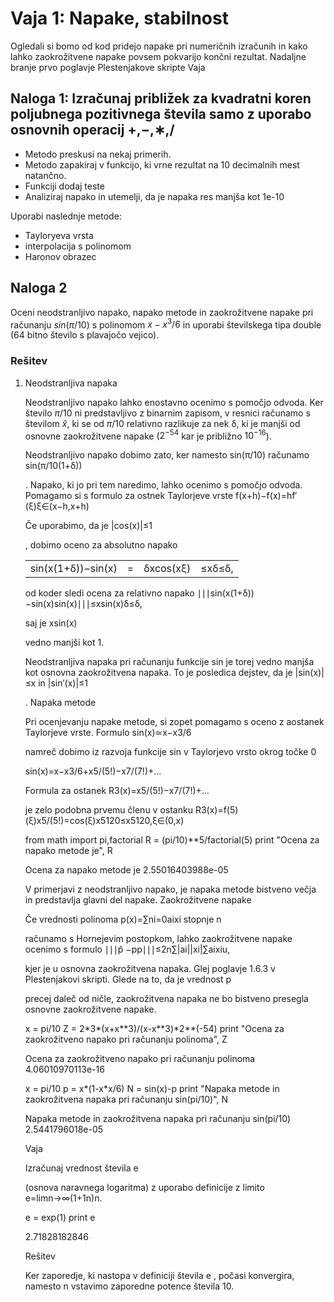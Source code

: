 * Vaja 1: Napake, stabilnost

Ogledali si bomo od kod pridejo napake pri numeričnih izračunih in kako lahko zaokrožitvene napake povsem pokvarijo končni rezultat. Nadaljne branje prvo poglavje Plestenjakove skripte
Vaja

** Naloga 1: Izračunaj približek za kvadratni koren poljubnega pozitivnega števila samo z uporabo osnovnih operacij +,−,∗,/

 - Metodo preskusi na nekaj primerih.
 - Metodo zapakiraj v funkcijo, ki vrne rezultat na 10 decimalnih mest natančno.
 - Funkciji dodaj teste
 - Analiziraj napako in utemelji, da je napaka res manjša kot 1e-10

Uporabi naslednje metode:
 - Tayloryeva vrsta
 - interpolacija s polinomom
 - Haronov obrazec

** Naloga 2

Oceni neodstranljivo napako, napako metode in zaokrožitvene napake pri računanju $sin(\pi/10)$ s polinomom $x−x^3/6$ in uporabi številskega tipa double (64 bitno število s plavajočo vejico).

*** Rešitev
**** Neodstranljiva napaka
Neodstranljivo napako lahko enostavno ocenimo s pomočjo odvoda. Ker število $\pi/10$ ni predstavljivo z binarnim zapisom, v resnici računamo s številom $\hat{x}$, ki se od $\pi/10$ relativno razlikuje za nek δ, ki je manjši od osnovne zaokrožitvene napake ($2^{−54}$ kar je približno $10^{−16}$).

Neodstranljivo napako dobimo zato, ker namesto sin(π/10)
računamo sin(π/10(1+δ))

. Napako, ki jo pri tem naredimo, lahko ocenimo s pomočjo odvoda. Pomagamo si s formulo za ostnek Taylorjeve vrste
f(x+h)−f(x)=hf′(ξ)ξ∈(x−h,x+h)

Če uporabimo, da je |cos(x)|≤1

, dobimo oceno za absolutno napako
|sin(x(1+δ))−sin(x)|=|δxcos(xξ)|≤xδ≤δ,

od koder sledi ocena za relativno napako
∣∣∣sin(x(1+δ))−sin(x)sin(x)∣∣∣≤xsin(x)δ≤δ,

saj je xsin(x)

vedno manjši kot 1.

Neodstranljiva napaka pri računanju funkcije sin
je torej vedno manjša kot osnovna zaokrožitvena napaka. To je posledica dejstev, da je |sin(x)|≤x in |sin′(x)|≤1

.
Napaka metode

Pri ocenjevanju napake metode, si zopet pomagamo s oceno z aostanek Taylorjeve vrste. Formulo
sin(x)≃x−x3/6

namreč dobimo iz razvoja funkcije sin
v Taylorjevo vrsto okrog točke 0

sin(x)=x−x3/6+x5/(5!)−x7/(7!)+...

Formula za ostanek
R3(x)=x5/(5!)−x7/(7!)+...

je zelo podobna prvemu členu v ostanku
R3(x)=f(5)(ξ)x5/(5!)=cos(ξ)x5120≤x5120,ξ∈(0,x)

# ocena za napako metode dobimo, če namesto xi, vstavimo kar \pi/10
from math import pi,factorial
R = (pi/10)**5/factorial(5)
print "Ocena za napako metode je", R

Ocena za napako metode je 2.55016403988e-05

V primerjavi z neodstranljivo napako, je napaka metode bistveno večja in predstavlja glavni del napake.
Zaokrožitvene napake

Če vrednosti polinoma p(x)=∑ni=0aixi
stopnje n

računamo s Hornejevim postopkom, lahko zaokrožitvene napake ocenimo s formulo
∣∣∣p̂ −pp∣∣∣≤2n∑|ai||xi|∑aixiu,

kjer je u
osnovna zaokrožitvena napaka. Glej poglavje 1.6.3 v Plestenjakovi skripti. Glede na to, da je vrednost p

precej daleč od ničle, zaokrožitvena napaka ne bo bistveno presegla osnovne zaokrožitvene napake.

# zaokrožitvene napake pri računanju polinoma x-x^3/6
x = pi/10
Z = 2*3*(x+x**3)/(x-x**3)*2**(-54)
print "Ocena za zaokrožitveno napako pri računanju polinoma", Z

Ocena za zaokrožitveno napako pri računanju polinoma 4.06010970113e-16

# celotna napaka
x = pi/10
p = x*(1-x*x/6)
N = sin(x)-p
print "Napaka metode in zaokrožitvena napaka pri računanju sin(pi/10)", N 

Napaka metode in zaokrožitvena napaka pri računanju sin(pi/10) 2.5441796018e-05

Vaja

Izračunaj vrednost števila e

(osnova naravnega logaritma) z uporabo definicije z limito
e=limn→∞(1+1n)n.

# število e lahko dobimo z uporabo funkcije exp
e = exp(1)
print e

2.71828182846

Rešitev

Ker zaporedje, ki nastopa v definiciji števila e
, počasi konvergira, namesto n vstavimo zaporedne potence števila 10.
